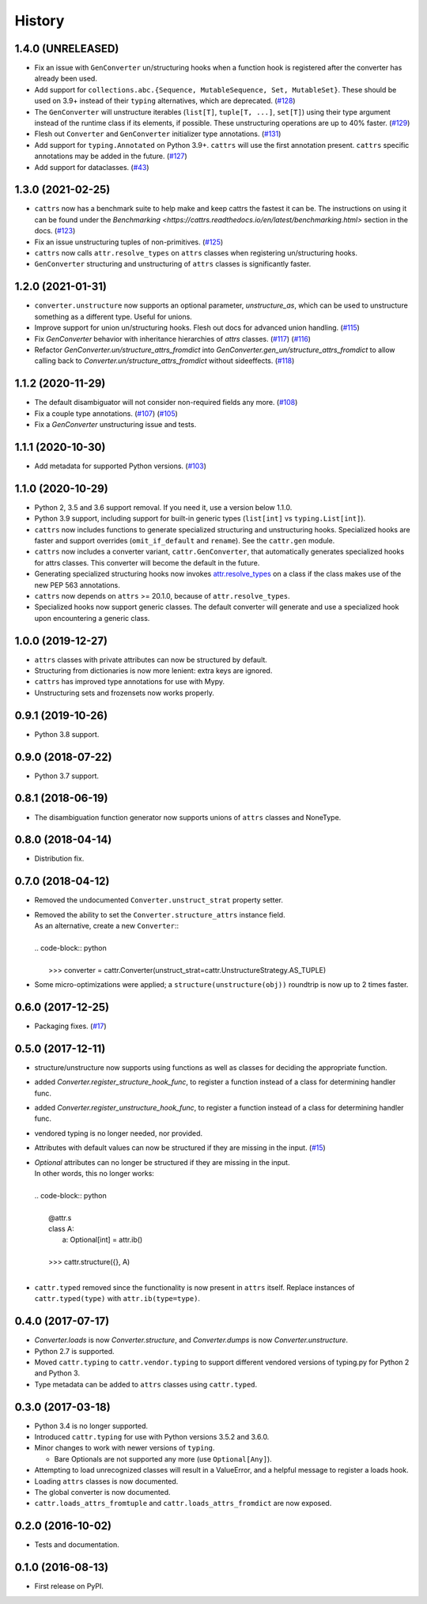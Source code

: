 =======
History
=======

1.4.0 (UNRELEASED)
------------------
* Fix an issue with ``GenConverter`` un/structuring hooks when a function hook is registered after the converter has already been used.
* Add support for ``collections.abc.{Sequence, MutableSequence, Set, MutableSet}``. These should be used on 3.9+ instead of their ``typing`` alternatives, which are deprecated.
  (`#128 <https://github.com/Tinche/cattrs/issues/128>`_)
* The ``GenConverter`` will unstructure iterables (``list[T]``, ``tuple[T, ...]``, ``set[T]``) using their type argument instead of the runtime class if its elements, if possible. These unstructuring operations are up to 40% faster.
  (`#129 <https://github.com/Tinche/cattrs/issues/129>`_)
* Flesh out ``Converter`` and ``GenConverter`` initializer type annotations.
  (`#131 <https://github.com/Tinche/cattrs/issues/131>`_)
* Add support for ``typing.Annotated`` on Python 3.9+. ``cattrs`` will use the first annotation present. ``cattrs`` specific annotations may be added in the future.
  (`#127 <https://github.com/Tinche/cattrs/issues/127>`_)
* Add support for dataclasses.
  (`#43 <https://github.com/Tinche/cattrs/issues/43>`_)

1.3.0 (2021-02-25)
------------------
* ``cattrs`` now has a benchmark suite to help make and keep cattrs the fastest it can be. The instructions on using it can be found under the `Benchmarking <https://cattrs.readthedocs.io/en/latest/benchmarking.html>` section in the docs.
  (`#123 <https://github.com/Tinche/cattrs/pull/123>`_)
* Fix an issue unstructuring tuples of non-primitives.
  (`#125 <https://github.com/Tinche/cattrs/issues/125>`_)
* ``cattrs`` now calls ``attr.resolve_types`` on ``attrs`` classes when registering un/structuring hooks.
* ``GenConverter`` structuring and unstructuring of ``attrs`` classes is significantly faster.

1.2.0 (2021-01-31)
------------------
* ``converter.unstructure`` now supports an optional parameter, `unstructure_as`, which can be used to unstructure something as a different type. Useful for unions.
* Improve support for union un/structuring hooks. Flesh out docs for advanced union handling.
  (`#115 <https://github.com/Tinche/cattrs/pull/115>`_)
* Fix `GenConverter` behavior with inheritance hierarchies of `attrs` classes.
  (`#117 <https://github.com/Tinche/cattrs/pull/117>`_) (`#116 <https://github.com/Tinche/cattrs/issues/116>`_)
* Refactor `GenConverter.un/structure_attrs_fromdict` into `GenConverter.gen_un/structure_attrs_fromdict` to allow calling back to `Converter.un/structure_attrs_fromdict` without sideeffects.
  (`#118 <https://github.com/Tinche/cattrs/issues/118>`_)

1.1.2 (2020-11-29)
------------------
* The default disambiguator will not consider non-required fields any more.
  (`#108 <https://github.com/Tinche/cattrs/pull/108>`_)
* Fix a couple type annotations.
  (`#107 <https://github.com/Tinche/cattrs/pull/107>`_) (`#105 <https://github.com/Tinche/cattrs/issues/105>`_)
* Fix a `GenConverter` unstructuring issue and tests.

1.1.1 (2020-10-30)
------------------
* Add metadata for supported Python versions.
  (`#103 <https://github.com/Tinche/cattrs/pull/103>`_)

1.1.0 (2020-10-29)
------------------
* Python 2, 3.5 and 3.6 support removal. If you need it, use a version below 1.1.0.
* Python 3.9 support, including support for built-in generic types (``list[int]`` vs ``typing.List[int]``).
* ``cattrs`` now includes functions to generate specialized structuring and unstructuring hooks. Specialized hooks are faster and support overrides (``omit_if_default`` and ``rename``). See the ``cattr.gen`` module.
* ``cattrs`` now includes a converter variant, ``cattr.GenConverter``, that automatically generates specialized hooks for attrs classes. This converter will become the default in the future.
* Generating specialized structuring hooks now invokes `attr.resolve_types <https://www.attrs.org/en/stable/api.html#attr.resolve_types>`_ on a class if the class makes use of the new PEP 563 annotations.
* ``cattrs`` now depends on ``attrs`` >= 20.1.0, because of ``attr.resolve_types``.
* Specialized hooks now support generic classes. The default converter will generate and use a specialized hook upon encountering a generic class.

1.0.0 (2019-12-27)
------------------
* ``attrs`` classes with private attributes can now be structured by default.
* Structuring from dictionaries is now more lenient: extra keys are ignored.
* ``cattrs`` has improved type annotations for use with Mypy.
* Unstructuring sets and frozensets now works properly.

0.9.1 (2019-10-26)
------------------
* Python 3.8 support.

0.9.0 (2018-07-22)
------------------
* Python 3.7 support.

0.8.1 (2018-06-19)
------------------
* The disambiguation function generator now supports unions of ``attrs`` classes and NoneType.

0.8.0 (2018-04-14)
------------------
* Distribution fix.

0.7.0 (2018-04-12)
------------------
* Removed the undocumented ``Converter.unstruct_strat`` property setter.
* | Removed the ability to set the ``Converter.structure_attrs`` instance field.
  | As an alternative, create a new ``Converter``::
  |
  | .. code-block:: python
  |
  |  >>> converter = cattr.Converter(unstruct_strat=cattr.UnstructureStrategy.AS_TUPLE)
* Some micro-optimizations were applied; a ``structure(unstructure(obj))`` roundtrip
  is now up to 2 times faster.

0.6.0 (2017-12-25)
------------------
* Packaging fixes.
  (`#17 <https://github.com/Tinche/cattrs/pull/17>`_)

0.5.0 (2017-12-11)
------------------
* structure/unstructure now supports using functions as well as classes for deciding the appropriate function.
* added `Converter.register_structure_hook_func`, to register a function instead of a class for determining handler func.
* added `Converter.register_unstructure_hook_func`, to register a function instead of a class for determining handler func.
* vendored typing is no longer needed, nor provided.
* Attributes with default values can now be structured if they are missing in the input.
  (`#15 <https://github.com/Tinche/cattrs/pull/15>`_)
* | `Optional` attributes can no longer be structured if they are missing in the input.
  | In other words, this no longer works:
  |
  | .. code-block:: python
  |
  |    @attr.s
  |    class A:
  |        a: Optional[int] = attr.ib()
  |
  |    >>> cattr.structure({}, A)
  |
* ``cattr.typed`` removed since the functionality is now present in ``attrs`` itself.
  Replace instances of ``cattr.typed(type)`` with ``attr.ib(type=type)``.

0.4.0 (2017-07-17)
------------------
* `Converter.loads` is now `Converter.structure`, and `Converter.dumps` is now `Converter.unstructure`.
* Python 2.7 is supported.
* Moved ``cattr.typing`` to ``cattr.vendor.typing`` to support different vendored versions of typing.py for Python 2 and Python 3.
* Type metadata can be added to ``attrs`` classes using ``cattr.typed``.


0.3.0 (2017-03-18)
------------------
* Python 3.4 is no longer supported.
* Introduced ``cattr.typing`` for use with Python versions 3.5.2 and 3.6.0.
* Minor changes to work with newer versions of ``typing``.

  * Bare Optionals are not supported any more (use ``Optional[Any]``).

* Attempting to load unrecognized classes will result in a ValueError, and a helpful message to register a loads hook.
* Loading ``attrs`` classes is now documented.
* The global converter is now documented.
* ``cattr.loads_attrs_fromtuple`` and ``cattr.loads_attrs_fromdict`` are now exposed.


0.2.0 (2016-10-02)
------------------
* Tests and documentation.

0.1.0 (2016-08-13)
------------------
* First release on PyPI.
